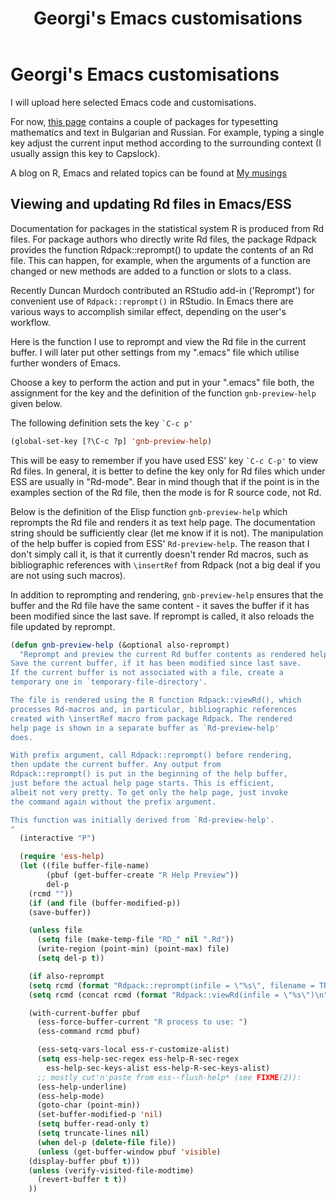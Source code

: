 #+TITLE: Georgi's Emacs customisations
#+OPTIONS: H:2 toc:nil


# NOTE: the title setting above is not exported to markdown, so:
* Georgi's Emacs customisations

I will upload here selected Emacs code and customisations.

For now, [[http://www.maths.manchester.ac.uk/~gb/emacs/index.html ][this page]] contains a couple of packages for typesetting mathematics and
text in Bulgarian and Russian.  For example, typing a single key 
adjust the current input method according to the surrounding context (I usually
assign this key to Capslock).

A blog on R, Emacs and related topics can be found at [[https://geobosh.bitbucket.io/][My musings]]

** Viewing and updating Rd files in Emacs/ESS

Documentation for packages in the statistical system R is produced from Rd
files. For package authors who directly write Rd files, the package Rdpack
provides the function Rdpack::reprompt() to update the contents of an Rd file.
This can happen, for example, when the arguments of a function are changed or
new methods are added to a function or slots to a class.

Recently Duncan Murdoch contributed an RStudio add-in ('Reprompt') for
convenient use of =Rdpack::reprompt()= in RStudio. In Emacs there are various ways
to accomplish similar effect, depending on the user's workflow. 

Here is the function I use to reprompt and view the Rd file in the current
buffer. I will later put other settings from my ".emacs" file which utilise
further wonders of Emacs.

Choose a key to perform the action and put in your ".emacs" file both, the
assignment for the key and the definition of the function =gnb-preview-help=
given below.

The following definition sets the key =`C-c p'=
#+begin_src emacs-lisp
(global-set-key [?\C-c ?p] 'gnb-preview-help)
#+end_src
This will be easy to remember if you have used  ESS' key =`C-c C-p'= to
view Rd files. In general, it is better to define the key only for Rd files
which under ESS are usually in  "Rd-mode". Bear in mind though that if the point
is in the examples section of the Rd file, then the mode is for R source code,
not Rd. 

Below is the definition of the Elisp function =gnb-preview-help= which reprompts
the Rd file and renders it as text help page. The documentation string should be
sufficiently clear (let me know if it is not). The manipulation of the help
buffer is copied from ESS' =Rd-preview-help=. The reason that I don't simply
call it, is that it currently doesn't render Rd macros, such as bibliographic
references with =\insertRef= from Rdpack (not a big deal if you are not using
such macros).

In addition to reprompting and rendering, =gnb-preview-help= ensures that the
buffer and the Rd file have the same content - it saves the buffer if it has
been modified since the last save. If reprompt is called, it also reloads the
file updated by reprompt. 

#+begin_src emacs-lisp
(defun gnb-preview-help (&optional also-reprompt)
  "Reprompt and preview the current Rd buffer contents as rendered help.
Save the current buffer, if it has been modified since last save.
If the current buffer is not associated with a file, create a
temporary one in `temporary-file-directory'.

The file is rendered using the R function Rdpack::viewRd(), which
processes Rd-macros and, in particular, bibliographic references
created with \insertRef macro from package Rdpack. The rendered
help page is shown in a separate buffer as `Rd-preview-help'
does.

With prefix argument, call Rdpack::reprompt() before rendering,
then update the current buffer. Any output from
Rdpack::reprompt() is put in the beginning of the help buffer,
just before the actual help page starts. This is efficient,
albeit not very pretty. To get only the help page, just invoke
the command again without the prefix argument.

This function was initially derived from `Rd-preview-help'.
"
  (interactive "P")

  (require 'ess-help)
  (let ((file buffer-file-name)
        (pbuf (get-buffer-create "R Help Preview"))
        del-p
	(rcmd ""))
    (if (and file (buffer-modified-p))
	(save-buffer))
	
    (unless file
      (setq file (make-temp-file "RD_" nil ".Rd"))
      (write-region (point-min) (point-max) file)
      (setq del-p t))
    
    (if also-reprompt
	(setq rcmd (format "Rdpack::reprompt(infile = \"%s\", filename = TRUE); " file)))
    (setq rcmd (concat rcmd (format "Rdpack::viewRd(infile = \"%s\")\n" file)))

    (with-current-buffer pbuf
      (ess-force-buffer-current "R process to use: ")
      (ess-command rcmd pbuf)    

      (ess-setq-vars-local ess-r-customize-alist)
      (setq ess-help-sec-regex ess-help-R-sec-regex
	    ess-help-sec-keys-alist ess-help-R-sec-keys-alist)
      ;; mostly cut'n'paste from ess--flush-help* (see FIXME(2)):
      (ess-help-underline)
      (ess-help-mode)
      (goto-char (point-min))
      (set-buffer-modified-p 'nil)
      (setq buffer-read-only t)
      (setq truncate-lines nil)
      (when del-p (delete-file file))
      (unless (get-buffer-window pbuf 'visible)
	(display-buffer pbuf t)))
    (unless (verify-visited-file-modtime)
      (revert-buffer t t))
    ))
#+end_src





